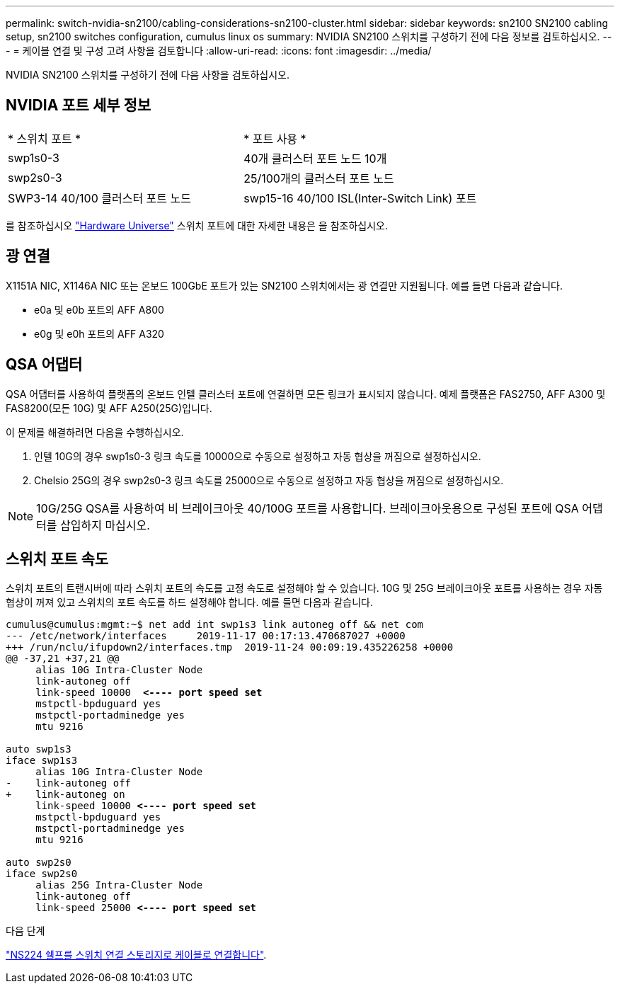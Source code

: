 ---
permalink: switch-nvidia-sn2100/cabling-considerations-sn2100-cluster.html 
sidebar: sidebar 
keywords: sn2100 SN2100 cabling setup, sn2100 switches configuration, cumulus linux os 
summary: NVIDIA SN2100 스위치를 구성하기 전에 다음 정보를 검토하십시오. 
---
= 케이블 연결 및 구성 고려 사항을 검토합니다
:allow-uri-read: 
:icons: font
:imagesdir: ../media/


[role="lead"]
NVIDIA SN2100 스위치를 구성하기 전에 다음 사항을 검토하십시오.



== NVIDIA 포트 세부 정보

|===


| * 스위치 포트 * | * 포트 사용 * 


 a| 
swp1s0-3
 a| 
40개 클러스터 포트 노드 10개



 a| 
swp2s0-3
 a| 
25/100개의 클러스터 포트 노드



 a| 
SWP3-14 40/100 클러스터 포트 노드
 a| 
swp15-16 40/100 ISL(Inter-Switch Link) 포트

|===
를 참조하십시오 https://hwu.netapp.com/Switch/Index["Hardware Universe"] 스위치 포트에 대한 자세한 내용은 을 참조하십시오.



== 광 연결

X1151A NIC, X1146A NIC 또는 온보드 100GbE 포트가 있는 SN2100 스위치에서는 광 연결만 지원됩니다. 예를 들면 다음과 같습니다.

* e0a 및 e0b 포트의 AFF A800
* e0g 및 e0h 포트의 AFF A320




== QSA 어댑터

QSA 어댑터를 사용하여 플랫폼의 온보드 인텔 클러스터 포트에 연결하면 모든 링크가 표시되지 않습니다. 예제 플랫폼은 FAS2750, AFF A300 및 FAS8200(모든 10G) 및 AFF A250(25G)입니다.

이 문제를 해결하려면 다음을 수행하십시오.

. 인텔 10G의 경우 swp1s0-3 링크 속도를 10000으로 수동으로 설정하고 자동 협상을 꺼짐으로 설정하십시오.
. Chelsio 25G의 경우 swp2s0-3 링크 속도를 25000으로 수동으로 설정하고 자동 협상을 꺼짐으로 설정하십시오.



NOTE: 10G/25G QSA를 사용하여 비 브레이크아웃 40/100G 포트를 사용합니다. 브레이크아웃용으로 구성된 포트에 QSA 어댑터를 삽입하지 마십시오.



== 스위치 포트 속도

스위치 포트의 트랜시버에 따라 스위치 포트의 속도를 고정 속도로 설정해야 할 수 있습니다. 10G 및 25G 브레이크아웃 포트를 사용하는 경우 자동 협상이 꺼져 있고 스위치의 포트 속도를 하드 설정해야 합니다. 예를 들면 다음과 같습니다.

[listing, subs="+quotes"]
----
cumulus@cumulus:mgmt:~$ net add int swp1s3 link autoneg off && net com
--- /etc/network/interfaces     2019-11-17 00:17:13.470687027 +0000
+++ /run/nclu/ifupdown2/interfaces.tmp  2019-11-24 00:09:19.435226258 +0000
@@ -37,21 +37,21 @@
     alias 10G Intra-Cluster Node
     link-autoneg off
     link-speed 10000  *<---- port speed set*
     mstpctl-bpduguard yes
     mstpctl-portadminedge yes
     mtu 9216

auto swp1s3
iface swp1s3
     alias 10G Intra-Cluster Node
-    link-autoneg off
+    link-autoneg on
     link-speed 10000 *<---- port speed set*
     mstpctl-bpduguard yes
     mstpctl-portadminedge yes
     mtu 9216

auto swp2s0
iface swp2s0
     alias 25G Intra-Cluster Node
     link-autoneg off
     link-speed 25000 *<---- port speed set*
----
.다음 단계
link:install-cable-shelves-sn2100-cluster.html["NS224 쉘프를 스위치 연결 스토리지로 케이블로 연결합니다"].

